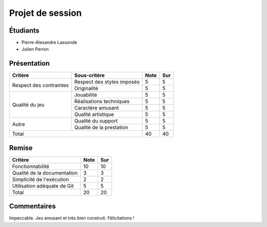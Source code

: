 Projet de session
=================

Étudiants
---------

- Pierre-Alexandre Lassonde
- Julien Perron

Présentation
------------

+-------------------------+----------------------------+-----------+-----------+
| Critère                 | Sous-critère               | Note      | Sur       |
+=========================+============================+===========+===========+
|                         | Respect des styles imposés | 5         | 5         |
| Respect des contraintes +----------------------------+-----------+-----------+
|                         | Originalité                | 5         | 5         |
+-------------------------+----------------------------+-----------+-----------+
|                         | Jouabilité                 | 5         | 5         |
|                         +----------------------------+-----------+-----------+
|                         | Réalisations techniques    | 5         | 5         |
| Qualité du jeu          +----------------------------+-----------+-----------+
|                         | Caractère amusant          | 5         | 5         |
|                         +----------------------------+-----------+-----------+
|                         | Qualité artistique         | 5         | 5         |
+-------------------------+----------------------------+-----------+-----------+
|                         | Qualité du support         | 5         | 5         |
| Autre                   +----------------------------+-----------+-----------+
|                         | Qualité de la prestation   | 5         | 5         |
+-------------------------+----------------------------+-----------+-----------+
| Total                                                | 40        | 40        |
+-------------------------+----------------------------+-----------+-----------+

Remise
------

+-----------------------------+-----------+-----------+
| Critère                     | Note      | Sur       |
+=============================+===========+===========+
| Fonctionnabilité            | 10        | 10        |
+-----------------------------+-----------+-----------+
| Qualité de la documentation | 3         | 3         |
+-----------------------------+-----------+-----------+
| Simplicité de l'exécution   | 2         | 2         |
+-----------------------------+-----------+-----------+
| Utilisation adéquate de Git | 5         | 5         |
+-----------------------------+-----------+-----------+
| Total                       | 20        | 20        |
+-----------------------------+-----------+-----------+

Commentaires
------------

Impeccable. Jeu amusant et très bien construit. Félicitations !
